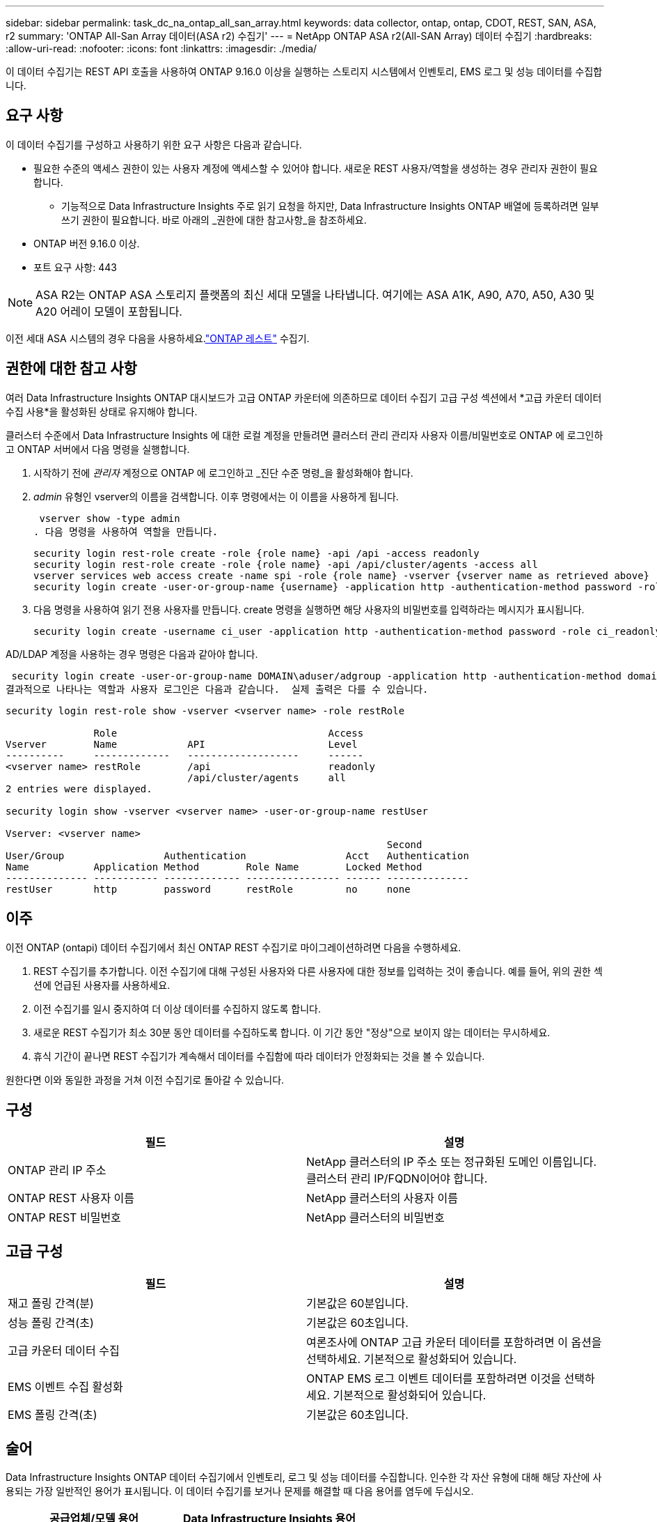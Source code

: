 ---
sidebar: sidebar 
permalink: task_dc_na_ontap_all_san_array.html 
keywords: data collector, ontap, ontap, CDOT, REST, SAN, ASA, r2 
summary: 'ONTAP All-San Array 데이터(ASA r2) 수집기' 
---
= NetApp ONTAP ASA r2(All-SAN Array) 데이터 수집기
:hardbreaks:
:allow-uri-read: 
:nofooter: 
:icons: font
:linkattrs: 
:imagesdir: ./media/


[role="lead"]
이 데이터 수집기는 REST API 호출을 사용하여 ONTAP 9.16.0 이상을 실행하는 스토리지 시스템에서 인벤토리, EMS 로그 및 성능 데이터를 수집합니다.



== 요구 사항

이 데이터 수집기를 구성하고 사용하기 위한 요구 사항은 다음과 같습니다.

* 필요한 수준의 액세스 권한이 있는 사용자 계정에 액세스할 수 있어야 합니다.  새로운 REST 사용자/역할을 생성하는 경우 관리자 권한이 필요합니다.
+
** 기능적으로 Data Infrastructure Insights 주로 읽기 요청을 하지만, Data Infrastructure Insights ONTAP 배열에 등록하려면 일부 쓰기 권한이 필요합니다.  바로 아래의 _권한에 대한 참고사항_을 참조하세요.


* ONTAP 버전 9.16.0 이상.
* 포트 요구 사항: 443



NOTE: ASA R2는 ONTAP ASA 스토리지 플랫폼의 최신 세대 모델을 나타냅니다.  여기에는 ASA A1K, A90, A70, A50, A30 및 A20 어레이 모델이 포함됩니다.

이전 세대 ASA 시스템의 경우 다음을 사용하세요.link:task_dc_na_ontap_rest.html["ONTAP 레스트"] 수집기.



== 권한에 대한 참고 사항

여러 Data Infrastructure Insights ONTAP 대시보드가 ​​고급 ONTAP 카운터에 의존하므로 데이터 수집기 ​​고급 구성 섹션에서 *고급 카운터 데이터 수집 사용*을 활성화된 상태로 유지해야 합니다.

클러스터 수준에서 Data Infrastructure Insights 에 대한 로컬 계정을 만들려면 클러스터 관리 관리자 사용자 이름/비밀번호로 ONTAP 에 로그인하고 ONTAP 서버에서 다음 명령을 실행합니다.

. 시작하기 전에 _관리자_ 계정으로 ONTAP 에 로그인하고 _진단 수준 명령_을 활성화해야 합니다.
. _admin_ 유형인 vserver의 이름을 검색합니다.  이후 명령에서는 이 이름을 사용하게 됩니다.
+
 vserver show -type admin
. 다음 명령을 사용하여 역할을 만듭니다.
+
....
security login rest-role create -role {role name} -api /api -access readonly
security login rest-role create -role {role name} -api /api/cluster/agents -access all
vserver services web access create -name spi -role {role name} -vserver {vserver name as retrieved above}
security login create -user-or-group-name {username} -application http -authentication-method password -role {role name}
....
. 다음 명령을 사용하여 읽기 전용 사용자를 만듭니다.  create 명령을 실행하면 해당 사용자의 비밀번호를 입력하라는 메시지가 표시됩니다.
+
 security login create -username ci_user -application http -authentication-method password -role ci_readonly


AD/LDAP 계정을 사용하는 경우 명령은 다음과 같아야 합니다.

 security login create -user-or-group-name DOMAIN\aduser/adgroup -application http -authentication-method domain -role ci_readonly
결과적으로 나타나는 역할과 사용자 로그인은 다음과 같습니다.  실제 출력은 다를 수 있습니다.

[listing]
----
security login rest-role show -vserver <vserver name> -role restRole

               Role                                    Access
Vserver        Name            API                     Level
----------     -------------   -------------------     ------
<vserver name> restRole        /api                    readonly
                               /api/cluster/agents     all
2 entries were displayed.

security login show -vserver <vserver name> -user-or-group-name restUser

Vserver: <vserver name>
                                                                 Second
User/Group                 Authentication                 Acct   Authentication
Name           Application Method        Role Name        Locked Method
-------------- ----------- ------------- ---------------- ------ --------------
restUser       http        password      restRole         no     none
----


== 이주

이전 ONTAP (ontapi) 데이터 수집기에서 최신 ONTAP REST 수집기로 마이그레이션하려면 다음을 수행하세요.

. REST 수집기를 추가합니다.  이전 수집기에 대해 구성된 사용자와 다른 사용자에 대한 정보를 입력하는 것이 좋습니다.  예를 들어, 위의 권한 섹션에 언급된 사용자를 사용하세요.
. 이전 수집기를 일시 중지하여 더 이상 데이터를 수집하지 않도록 합니다.
. 새로운 REST 수집기가 최소 30분 동안 데이터를 수집하도록 합니다.  이 기간 동안 "정상"으로 보이지 않는 데이터는 무시하세요.
. 휴식 기간이 끝나면 REST 수집기가 계속해서 데이터를 수집함에 따라 데이터가 안정화되는 것을 볼 수 있습니다.


원한다면 이와 동일한 과정을 거쳐 이전 수집기로 돌아갈 수 있습니다.



== 구성

[cols="2*"]
|===
| 필드 | 설명 


| ONTAP 관리 IP 주소 | NetApp 클러스터의 IP 주소 또는 정규화된 도메인 이름입니다.  클러스터 관리 IP/FQDN이어야 합니다. 


| ONTAP REST 사용자 이름 | NetApp 클러스터의 사용자 이름 


| ONTAP REST 비밀번호 | NetApp 클러스터의 비밀번호 
|===


== 고급 구성

[cols="2*"]
|===
| 필드 | 설명 


| 재고 폴링 간격(분) | 기본값은 60분입니다. 


| 성능 폴링 간격(초) | 기본값은 60초입니다. 


| 고급 카운터 데이터 수집 | 여론조사에 ONTAP 고급 카운터 데이터를 포함하려면 이 옵션을 선택하세요. 기본적으로 활성화되어 있습니다. 


| EMS 이벤트 수집 활성화 | ONTAP EMS 로그 이벤트 데이터를 포함하려면 이것을 선택하세요. 기본적으로 활성화되어 있습니다. 


| EMS 폴링 간격(초) | 기본값은 60초입니다. 
|===


== 술어

Data Infrastructure Insights ONTAP 데이터 수집기에서 인벤토리, 로그 및 성능 데이터를 수집합니다.  인수한 각 자산 유형에 대해 해당 자산에 사용되는 가장 일반적인 용어가 표시됩니다.  이 데이터 수집기를 보거나 문제를 해결할 때 다음 용어를 염두에 두십시오.

[cols="2*"]
|===
| 공급업체/모델 용어 | Data Infrastructure Insights 용어 


| 디스크 | 디스크 


| 레이드 그룹 | 디스크 그룹 


| 무리 | 스토리지 


| 마디 | 저장 노드 


| 골재 | 스토리지 풀 


| LUN | 용량 


| 용량 | 내부 볼륨 


| 스토리지 가상 머신/V서버 | 스토리지 가상 머신 
|===


== ONTAP 데이터 관리 용어

다음 용어는 ONTAP 데이터 관리 스토리지 자산 랜딩 페이지에서 찾을 수 있는 객체나 참조에 적용됩니다.  이러한 용어의 대부분은 다른 데이터 수집자에게도 적용됩니다.



=== 스토리지

* 모델 – 이 클러스터 내의 고유하고 개별적인 노드 모델 이름을 쉼표로 구분하여 나열한 목록입니다.  클러스터의 모든 노드가 동일한 모델 유형인 경우 모델 이름은 하나만 나타납니다.
* 공급업체 – 새 데이터 소스를 구성하는 경우와 동일한 공급업체 이름입니다.
* 일련 번호 - 배열 UUID
* IP – 일반적으로 데이터 소스에 구성된 IP 또는 호스트 이름이 됩니다.
* 마이크로코드 버전 - 펌웨어.
* 원시 용량 – 역할에 관계없이 시스템의 모든 물리적 디스크의 2진 합산입니다.
* 대기 시간 - 호스트가 읽기와 쓰기 모두에서 작업 부하를 경험하는 것을 표현한 것입니다.  이상적으로는 Data Infrastructure Insights 이 가치를 직접 소싱하는 것이 좋지만, 그렇지 않은 경우가 많습니다.  이를 제공하는 배열 대신, Data Infrastructure Insights 일반적으로 개별 내부 볼륨의 통계에서 파생된 IOPS 가중치 계산을 수행합니다.
* 처리량 – 내부 볼륨에서 집계됨.  관리 – 여기에는 장치의 관리 인터페이스에 대한 하이퍼링크가 포함될 수 있습니다.  인벤토리 보고의 일부로 Data Infrastructure Insights 데이터 소스에 의해 프로그래밍 방식으로 생성되었습니다.




=== 스토리지 풀

* 저장소 – 이 풀이 어떤 저장소 배열에 있는지.  필수적인.
* 유형 – 가능성의 열거된 목록에서 나온 설명적 값입니다.  가장 일반적으로는 "집계" 또는 "RAID 그룹"입니다.
* 노드 - 이 스토리지 어레이의 아키텍처가 풀이 특정 스토리지 노드에 속하도록 되어 있는 경우, 해당 이름은 자체 랜딩 페이지로 연결되는 하이퍼링크로 여기에 표시됩니다.
* 플래시 풀 사용 – 예/아니요 값 – 이 SATA/SAS 기반 풀에 캐싱 가속에 사용되는 SSD가 있습니까?
* 중복성 – RAID 수준 또는 보호 체계.  RAID_DP는 듀얼 패리티이고, RAID_TP는 트리플 패리티입니다.
* 용량 – 여기의 값은 논리적으로 사용된 용량, 사용 가능한 용량, 논리적 총 용량, 그리고 이들에 사용된 백분율입니다.
* 과도하게 할당된 용량 – 효율성 기술을 사용하여 스토리지 풀의 논리적 용량보다 큰 볼륨 또는 내부 볼륨 용량의 총합을 할당한 경우 여기의 백분율 값은 0%보다 커집니다.
* 스냅샷 – 스토리지 풀 아키텍처가 용량의 일부를 스냅샷 전용 세그먼트 영역에 할당하는 경우 사용된 스냅샷 용량과 총 용량입니다.  MetroCluster 구성의 ONTAP 에서는 이런 현상이 나타날 가능성이 높지만, 다른 ONTAP 구성에서는 그렇지 않습니다.
* 활용도 – 이 스토리지 풀에 용량을 제공하는 모든 디스크 중 가장 높은 디스크 사용률을 나타내는 백분율 값입니다.  디스크 사용률은 반드시 어레이 성능과 강한 상관관계가 있는 것은 아닙니다. 호스트 기반 워크로드가 없는 경우 디스크 재구축, 중복 제거 활동 등으로 인해 사용률이 높을 수 있습니다.  또한 많은 어레이의 복제 구현은 내부 볼륨이나 볼륨 작업 부하로 표시되지 않으면서도 디스크 활용도를 높일 수 있습니다.
* IOPS – 이 스토리지 풀에 용량을 제공하는 모든 디스크의 합계 IOPS입니다.  처리량 – 이 스토리지 풀에 용량을 제공하는 모든 디스크의 총 처리량입니다.




=== 저장 노드

* 저장소 – 이 노드가 속한 저장소 배열입니다.  필수적인.
* HA 파트너 – 노드가 다른 노드로만 장애 조치되는 플랫폼에서 일반적으로 여기에 표시됩니다.
* 상태 - 노드의 상태.  데이터 소스에서 인벤토리를 수행할 수 있을 만큼 배열이 건강한 경우에만 사용할 수 있습니다.
* 모델 – 노드의 모델 이름.
* 버전 – 장치의 버전 이름.
* 일련 번호 – 노드 일련 번호.
* 메모리 – 가능하다면 2진수 메모리를 사용합니다.
* 활용도 – ONTAP 에서 이는 독점 알고리즘의 컨트롤러 스트레스 지수입니다.  모든 성능 폴링에서는 WAFL 디스크 경합이나 평균 CPU 사용률 중 더 높은 값을 0~100% 사이의 숫자로 보고합니다.  지속적으로 50% 이상의 값이 관찰되면 크기가 작음을 나타냅니다. 즉, 컨트롤러/노드가 충분히 크지 않거나 회전 디스크가 쓰기 작업 부하를 흡수하기에 충분하지 않을 수 있습니다.
* IOPS – 노드 개체에 대한 ONTAP REST 호출에서 직접 파생됩니다.
* 지연 시간 – 노드 개체에 대한 ONTAP REST 호출에서 직접 파생됩니다.
* 처리량 – 노드 개체에 대한 ONTAP REST 호출에서 직접 파생됩니다.
* 프로세서 - CPU 수.




== ONTAP 전력 측정

여러 ONTAP 모델은 모니터링이나 알림에 사용할 수 있는 Data Infrastructure Insights 에 대한 전력 측정 항목을 제공합니다.  아래의 지원되는 모델과 지원되지 않는 모델 목록은 포괄적이지는 않지만 어느 정도 지침을 제공합니다. 일반적으로 모델이 목록에 있는 모델과 같은 제품군에 속하면 지원도 동일합니다.

지원 모델:

A200 A220 A250 A300 A320 A400 A700 A700s A800 A900 C190 FAS2240-4 FAS2552 FAS2650 FAS2720 FAS2750 FAS8200 FAS8300 FAS8700 FAS9000

지원되지 않는 모델:

FAS2620 FAS3250 FAS3270 FAS500f FAS6280 FAS/ AFF 8020 FAS/ AFF 8040 FAS/ AFF 8060 FAS/ AFF 8080



== 문제 해결

이 데이터 수집기에 문제가 발생하면 시도해 볼 수 있는 몇 가지 사항은 다음과 같습니다.

[cols="2*"]
|===
| 문제: | 다음을 시도해 보세요: 


| ONTAP REST 데이터 수집기를 생성하려고 할 때 다음과 같은 오류가 표시됩니다. 구성: 10.193.70.14: 10.193.70.14의 ONTAP REST API를 사용할 수 없습니다. 10.193.70.14에서 /api/cluster를 GET하지 못했습니다. 400 잘못된 요청입니다. | 이는 REST API 기능이 없는 오래된 ONTAP 어레이(예: ONTAP 9.6) 때문일 가능성이 높습니다.  ONTAP 9.14.1은 ONTAP REST 수집기가 지원하는 최소 ONTAP 버전입니다.  REST ONTAP 이전 릴리스에서는 "400 잘못된 요청" 응답이 예상됩니다.  REST를 지원하지만 9.14.1 이상이 아닌 ONTAP 버전의 경우 다음과 유사한 메시지가 표시될 수 있습니다. 구성: 10.193.98.84: 10.193.98.84의 ONTAP REST API를 사용할 수 없습니다. 10.193.98.84: 10.193.98.84의 ONTAP REST API를 사용할 수 있습니다. cheryl5-cluster-2 9.10.1 a3cb3247-3d3c-11ee-8ff3-005056b364a7이지만 최소 버전 9.14.1이 아닙니다. 


| ONTAP ontapi 수집기가 데이터를 표시하는 곳에 비어 있거나 "0" 메트릭이 표시됩니다. | ONTAP REST는 ONTAP 시스템에서 내부적으로 사용되는 메트릭만 보고하지 않습니다.  예를 들어, ONTAP REST에서는 시스템 집계가 수집되지 않고, "데이터" 유형의 SVM만 수집됩니다.  0 또는 비어 있는 데이터를 보고할 수 있는 ONTAP REST 메트릭의 다른 예: InternalVolumes: REST는 더 이상 vol0을 보고하지 않습니다.  집계: REST는 더 이상 aggr0을 보고하지 않습니다.  저장: 대부분의 지표는 내부 볼륨 지표의 롤업이며 위의 내용에 영향을 받습니다.  스토리지 가상 머신: REST는 더 이상 '데이터' 이외의 유형(예: '클러스터', 'mgmt', '노드')의 SVM을 보고하지 않습니다.  기본 성능 폴링 기간이 15분에서 5분으로 변경되어 데이터가 있는 그래프의 모양이 변경된 것을 알 수도 있습니다.  여론조사를 더 자주 실시할수록 분석할 데이터 포인트가 더 많아집니다. 
|===
추가 정보는 다음에서 찾을 수 있습니다.link:concept_requesting_support.html["지원하다"] 페이지 또는link:reference_data_collector_support_matrix.html["데이터 수집기 지원 매트릭스"] .
